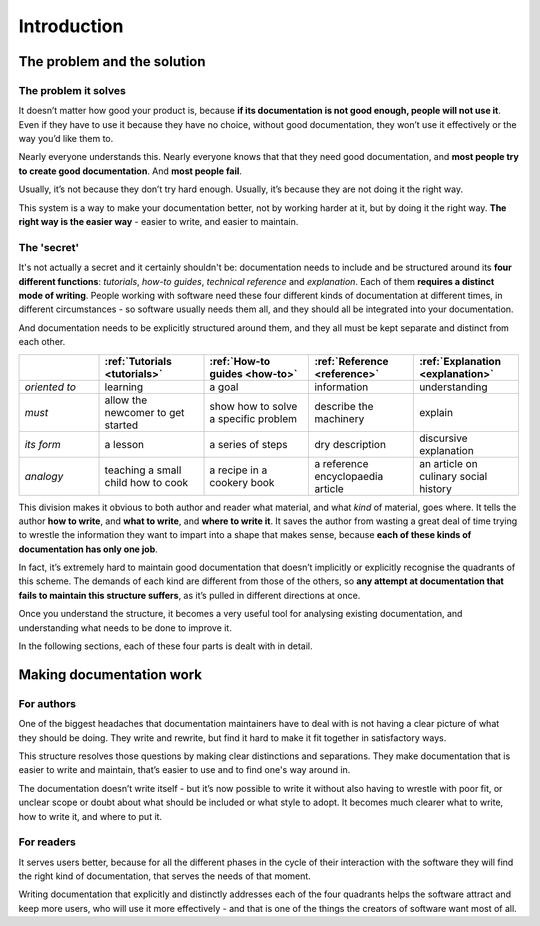 .. raw:: html

    <style>
        table.docutils { width: 100%; table-layout: fixed;}
        table.docutils th, table.docutils td { white-space: normal }
    </style>


Introduction
============

The problem and the solution
------------------------------

The problem it solves
~~~~~~~~~~~~~~~~~~~~~

It doesn’t matter how good your product is, because **if its documentation is not good enough, people will not use it**. Even if  they have to use it because they have no choice, without good documentation, they won’t use it effectively or the way
you’d like them to.

Nearly everyone understands this. Nearly everyone knows that that they need good documentation, and **most people try to create good documentation**. And **most people fail**.

Usually, it’s not because they don’t try hard enough. Usually, it’s because they are not doing it the right way.

This system is a way to make your documentation better, not by working harder at it, but by doing it the right way. **The right way is the easier way** - easier to write, and easier to maintain.


The 'secret'
~~~~~~~~~~~~

It's not actually a secret and it certainly shouldn't be: documentation needs to include and be structured around its **four different functions**: *tutorials*, *how-to guides*, *technical reference* and *explanation*. Each of them **requires a distinct mode of writing**. People working with software need these four different kinds of documentation at different times, in different circumstances - so software usually needs them all, and they should all be integrated into your documentation.

And documentation needs to be explicitly structured around them, and they all must be kept separate and distinct from each other.

.. list-table::
   :widths: 16 21 21 21 21
   :header-rows: 1

   * - \
     - :ref:`Tutorials <tutorials>`
     - :ref:`How-to guides <how-to>`
     - :ref:`Reference <reference>`
     - :ref:`Explanation <explanation>`
   * - *oriented to*
     - learning
     - a goal
     - information
     - understanding
   * - *must*
     - allow the newcomer to get started
     - show how to solve a specific problem
     - describe the machinery
     - explain
   * - *its form*
     - a lesson
     - a series of steps
     - dry description
     - discursive explanation
   * - *analogy*
     - teaching a small child how to cook
     - a recipe in a cookery book
     - a reference encyclopaedia article
     - an article on culinary social history

This division makes it obvious to both author and reader what material, and what *kind* of material, goes where. It tells the
author **how to write**, and **what to write**, and **where to write it**. It saves the author from wasting a great deal of time
trying to wrestle the information they want to impart into a shape that makes sense, because **each of these kinds of
documentation has only one job**.

In fact, it’s extremely hard to maintain good documentation that doesn’t implicitly or explicitly recognise the quadrants of this scheme. The demands of each kind are different from those of the others, so **any attempt at documentation that fails to maintain this structure suffers**, as it’s pulled in different directions at once.

Once you understand the structure, it becomes a very useful tool for analysing existing documentation, and understanding what needs to be done to improve it.

In the following sections, each of these four parts is dealt with in detail.


Making documentation work
-------------------------

For authors
~~~~~~~~~~~

One of the biggest headaches that documentation maintainers have to deal with is not having a clear picture of what they should be doing. They write and rewrite, but find it hard to make it fit together in satisfactory ways.

This structure resolves those questions by making clear distinctions and separations. They make documentation that is easier to write and maintain, that’s easier to use and to find one's way around in.

The documentation doesn’t write itself - but it’s now possible to write it without also having to wrestle with poor fit, or unclear scope or doubt about what should be included or what style to adopt. It becomes much clearer what to write, how to write it, and where to put it.


For readers
~~~~~~~~~~~

It serves users better, because for all the different phases in the cycle of their interaction with the software they will find the right kind of documentation, that serves the needs of that moment.

Writing documentation that explicitly and distinctly addresses each of the four quadrants helps the software attract and keep more users, who will use it more effectively - and that is one of the things the creators of software want most of all.
